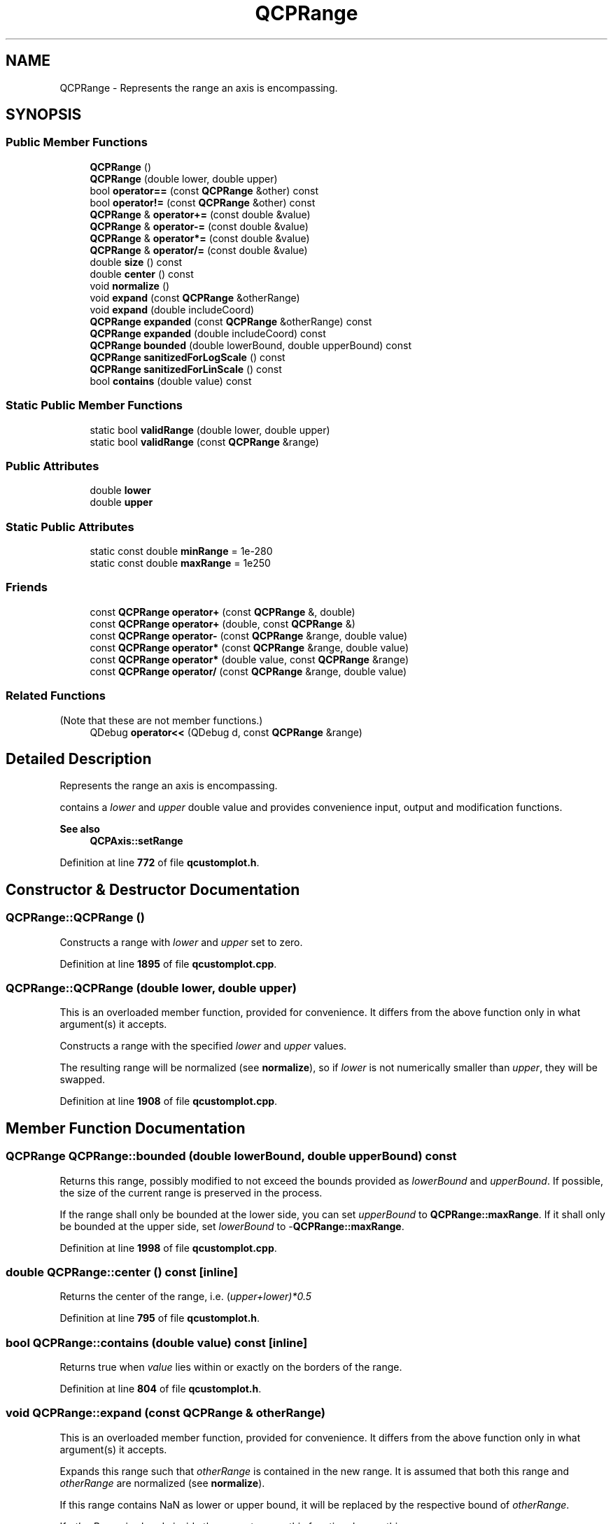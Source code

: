 .TH "QCPRange" 3 "Wed Mar 15 2023" "OmronPID" \" -*- nroff -*-
.ad l
.nh
.SH NAME
QCPRange \- Represents the range an axis is encompassing\&.  

.SH SYNOPSIS
.br
.PP
.SS "Public Member Functions"

.in +1c
.ti -1c
.RI "\fBQCPRange\fP ()"
.br
.ti -1c
.RI "\fBQCPRange\fP (double lower, double upper)"
.br
.ti -1c
.RI "bool \fBoperator==\fP (const \fBQCPRange\fP &other) const"
.br
.ti -1c
.RI "bool \fBoperator!=\fP (const \fBQCPRange\fP &other) const"
.br
.ti -1c
.RI "\fBQCPRange\fP & \fBoperator+=\fP (const double &value)"
.br
.ti -1c
.RI "\fBQCPRange\fP & \fBoperator\-=\fP (const double &value)"
.br
.ti -1c
.RI "\fBQCPRange\fP & \fBoperator*=\fP (const double &value)"
.br
.ti -1c
.RI "\fBQCPRange\fP & \fBoperator/=\fP (const double &value)"
.br
.ti -1c
.RI "double \fBsize\fP () const"
.br
.ti -1c
.RI "double \fBcenter\fP () const"
.br
.ti -1c
.RI "void \fBnormalize\fP ()"
.br
.ti -1c
.RI "void \fBexpand\fP (const \fBQCPRange\fP &otherRange)"
.br
.ti -1c
.RI "void \fBexpand\fP (double includeCoord)"
.br
.ti -1c
.RI "\fBQCPRange\fP \fBexpanded\fP (const \fBQCPRange\fP &otherRange) const"
.br
.ti -1c
.RI "\fBQCPRange\fP \fBexpanded\fP (double includeCoord) const"
.br
.ti -1c
.RI "\fBQCPRange\fP \fBbounded\fP (double lowerBound, double upperBound) const"
.br
.ti -1c
.RI "\fBQCPRange\fP \fBsanitizedForLogScale\fP () const"
.br
.ti -1c
.RI "\fBQCPRange\fP \fBsanitizedForLinScale\fP () const"
.br
.ti -1c
.RI "bool \fBcontains\fP (double value) const"
.br
.in -1c
.SS "Static Public Member Functions"

.in +1c
.ti -1c
.RI "static bool \fBvalidRange\fP (double lower, double upper)"
.br
.ti -1c
.RI "static bool \fBvalidRange\fP (const \fBQCPRange\fP &range)"
.br
.in -1c
.SS "Public Attributes"

.in +1c
.ti -1c
.RI "double \fBlower\fP"
.br
.ti -1c
.RI "double \fBupper\fP"
.br
.in -1c
.SS "Static Public Attributes"

.in +1c
.ti -1c
.RI "static const double \fBminRange\fP = 1e\-280"
.br
.ti -1c
.RI "static const double \fBmaxRange\fP = 1e250"
.br
.in -1c
.SS "Friends"

.in +1c
.ti -1c
.RI "const \fBQCPRange\fP \fBoperator+\fP (const \fBQCPRange\fP &, double)"
.br
.ti -1c
.RI "const \fBQCPRange\fP \fBoperator+\fP (double, const \fBQCPRange\fP &)"
.br
.ti -1c
.RI "const \fBQCPRange\fP \fBoperator\-\fP (const \fBQCPRange\fP &range, double value)"
.br
.ti -1c
.RI "const \fBQCPRange\fP \fBoperator*\fP (const \fBQCPRange\fP &range, double value)"
.br
.ti -1c
.RI "const \fBQCPRange\fP \fBoperator*\fP (double value, const \fBQCPRange\fP &range)"
.br
.ti -1c
.RI "const \fBQCPRange\fP \fBoperator/\fP (const \fBQCPRange\fP &range, double value)"
.br
.in -1c
.SS "Related Functions"
(Note that these are not member functions\&.) 
.in +1c
.ti -1c
.RI "QDebug \fBoperator<<\fP (QDebug d, const \fBQCPRange\fP &range)"
.br
.in -1c
.SH "Detailed Description"
.PP 
Represents the range an axis is encompassing\&. 

contains a \fIlower\fP and \fIupper\fP double value and provides convenience input, output and modification functions\&.
.PP
\fBSee also\fP
.RS 4
\fBQCPAxis::setRange\fP 
.RE
.PP

.PP
Definition at line \fB772\fP of file \fBqcustomplot\&.h\fP\&.
.SH "Constructor & Destructor Documentation"
.PP 
.SS "QCPRange::QCPRange ()"
Constructs a range with \fIlower\fP and \fIupper\fP set to zero\&. 
.PP
Definition at line \fB1895\fP of file \fBqcustomplot\&.cpp\fP\&.
.SS "QCPRange::QCPRange (double lower, double upper)"
This is an overloaded member function, provided for convenience\&. It differs from the above function only in what argument(s) it accepts\&.
.PP
Constructs a range with the specified \fIlower\fP and \fIupper\fP values\&.
.PP
The resulting range will be normalized (see \fBnormalize\fP), so if \fIlower\fP is not numerically smaller than \fIupper\fP, they will be swapped\&. 
.PP
Definition at line \fB1908\fP of file \fBqcustomplot\&.cpp\fP\&.
.SH "Member Function Documentation"
.PP 
.SS "\fBQCPRange\fP QCPRange::bounded (double lowerBound, double upperBound) const"
Returns this range, possibly modified to not exceed the bounds provided as \fIlowerBound\fP and \fIupperBound\fP\&. If possible, the size of the current range is preserved in the process\&.
.PP
If the range shall only be bounded at the lower side, you can set \fIupperBound\fP to \fBQCPRange::maxRange\fP\&. If it shall only be bounded at the upper side, set \fIlowerBound\fP to -\fBQCPRange::maxRange\fP\&. 
.PP
Definition at line \fB1998\fP of file \fBqcustomplot\&.cpp\fP\&.
.SS "double QCPRange::center () const\fC [inline]\fP"
Returns the center of the range, i\&.e\&. (\fIupper+\fIlower\fP)*0\fP\&.5 
.PP
Definition at line \fB795\fP of file \fBqcustomplot\&.h\fP\&.
.SS "bool QCPRange::contains (double value) const\fC [inline]\fP"
Returns true when \fIvalue\fP lies within or exactly on the borders of the range\&. 
.PP
Definition at line \fB804\fP of file \fBqcustomplot\&.h\fP\&.
.SS "void QCPRange::expand (const \fBQCPRange\fP & otherRange)"
This is an overloaded member function, provided for convenience\&. It differs from the above function only in what argument(s) it accepts\&.
.PP
Expands this range such that \fIotherRange\fP is contained in the new range\&. It is assumed that both this range and \fIotherRange\fP are normalized (see \fBnormalize\fP)\&.
.PP
If this range contains NaN as lower or upper bound, it will be replaced by the respective bound of \fIotherRange\fP\&.
.PP
If \fIotherRange\fP is already inside the current range, this function does nothing\&.
.PP
\fBSee also\fP
.RS 4
\fBexpanded\fP 
.RE
.PP

.PP
Definition at line \fB1927\fP of file \fBqcustomplot\&.cpp\fP\&.
.SS "void QCPRange::expand (double includeCoord)"
This is an overloaded member function, provided for convenience\&. It differs from the above function only in what argument(s) it accepts\&.
.PP
Expands this range such that \fIincludeCoord\fP is contained in the new range\&. It is assumed that this range is normalized (see \fBnormalize\fP)\&.
.PP
If this range contains NaN as lower or upper bound, the respective bound will be set to \fIincludeCoord\fP\&.
.PP
If \fIincludeCoord\fP is already inside the current range, this function does nothing\&.
.PP
\fBSee also\fP
.RS 4
\fBexpand\fP 
.RE
.PP

.PP
Definition at line \fB1947\fP of file \fBqcustomplot\&.cpp\fP\&.
.SS "\fBQCPRange\fP QCPRange::expanded (const \fBQCPRange\fP & otherRange) const"
This is an overloaded member function, provided for convenience\&. It differs from the above function only in what argument(s) it accepts\&.
.PP
Returns an expanded range that contains this and \fIotherRange\fP\&. It is assumed that both this range and \fIotherRange\fP are normalized (see \fBnormalize\fP)\&.
.PP
If this range contains NaN as lower or upper bound, the returned range's bound will be taken from \fIotherRange\fP\&.
.PP
\fBSee also\fP
.RS 4
\fBexpand\fP 
.RE
.PP

.PP
Definition at line \fB1966\fP of file \fBqcustomplot\&.cpp\fP\&.
.SS "\fBQCPRange\fP QCPRange::expanded (double includeCoord) const"
This is an overloaded member function, provided for convenience\&. It differs from the above function only in what argument(s) it accepts\&.
.PP
Returns an expanded range that includes the specified \fIincludeCoord\fP\&. It is assumed that this range is normalized (see \fBnormalize\fP)\&.
.PP
If this range contains NaN as lower or upper bound, the returned range's bound will be set to \fIincludeCoord\fP\&.
.PP
\fBSee also\fP
.RS 4
\fBexpand\fP 
.RE
.PP

.PP
Definition at line \fB1983\fP of file \fBqcustomplot\&.cpp\fP\&.
.SS "void QCPRange::normalize ()\fC [inline]\fP"
Makes sure \fIlower\fP is numerically smaller than \fIupper\fP\&. If this is not the case, the values are swapped\&. 
.PP
Definition at line \fB796\fP of file \fBqcustomplot\&.h\fP\&.
.SS "bool QCPRange::operator!= (const \fBQCPRange\fP & other) const\fC [inline]\fP"

.PP
Definition at line \fB781\fP of file \fBqcustomplot\&.h\fP\&.
.SS "\fBQCPRange\fP & QCPRange::operator*= (const double & value)\fC [inline]\fP"
Multiplies both boundaries of the range by \fIvalue\fP\&. 
.PP
Definition at line \fB785\fP of file \fBqcustomplot\&.h\fP\&.
.SS "\fBQCPRange\fP & QCPRange::operator+= (const double & value)\fC [inline]\fP"
Adds \fIvalue\fP to both boundaries of the range\&. 
.PP
Definition at line \fB783\fP of file \fBqcustomplot\&.h\fP\&.
.SS "\fBQCPRange\fP & QCPRange::operator\-= (const double & value)\fC [inline]\fP"
Subtracts \fIvalue\fP from both boundaries of the range\&. 
.PP
Definition at line \fB784\fP of file \fBqcustomplot\&.h\fP\&.
.SS "\fBQCPRange\fP & QCPRange::operator/= (const double & value)\fC [inline]\fP"
Divides both boundaries of the range by \fIvalue\fP\&. 
.PP
Definition at line \fB786\fP of file \fBqcustomplot\&.h\fP\&.
.SS "bool QCPRange::operator== (const \fBQCPRange\fP & other) const\fC [inline]\fP"

.PP
Definition at line \fB780\fP of file \fBqcustomplot\&.h\fP\&.
.SS "\fBQCPRange\fP QCPRange::sanitizedForLinScale () const"
Returns a sanitized version of the range\&. Sanitized means for linear scales, that \fIlower\fP will always be numerically smaller (or equal) to \fIupper\fP\&. 
.PP
Definition at line \fB2082\fP of file \fBqcustomplot\&.cpp\fP\&.
.SS "\fBQCPRange\fP QCPRange::sanitizedForLogScale () const"
Returns a sanitized version of the range\&. Sanitized means for logarithmic scales, that the range won't span the positive and negative sign domain, i\&.e\&. contain zero\&. Further \fIlower\fP will always be numerically smaller (or equal) to \fIupper\fP\&.
.PP
If the original range does span positive and negative sign domains or contains zero, the returned range will try to approximate the original range as good as possible\&. If the positive interval of the original range is wider than the negative interval, the returned range will only contain the positive interval, with lower bound set to \fIrangeFac\fP or \fIrangeFac\fP *\fIupper\fP, whichever is closer to zero\&. Same procedure is used if the negative interval is wider than the positive interval, this time by changing the \fIupper\fP bound\&. 
.PP
Definition at line \fB2033\fP of file \fBqcustomplot\&.cpp\fP\&.
.SS "double QCPRange::size () const\fC [inline]\fP"
Returns the size of the range, i\&.e\&. \fIupper-\fIlower\fP \fP 
.PP
Definition at line \fB794\fP of file \fBqcustomplot\&.h\fP\&.
.SS "bool QCPRange::validRange (const \fBQCPRange\fP & range)\fC [static]\fP"
This is an overloaded member function, provided for convenience\&. It differs from the above function only in what argument(s) it accepts\&. Checks, whether the specified range is within valid bounds, which are defined as \fBQCPRange::maxRange\fP and \fBQCPRange::minRange\fP\&. A valid range means: 
.PD 0

.IP "\(bu" 2
range bounds within -maxRange and maxRange 
.IP "\(bu" 2
range size above minRange 
.IP "\(bu" 2
range size below maxRange 
.PP

.PP
Definition at line \fB2116\fP of file \fBqcustomplot\&.cpp\fP\&.
.SS "bool QCPRange::validRange (double lower, double upper)\fC [static]\fP"
Checks, whether the specified range is within valid bounds, which are defined as \fBQCPRange::maxRange\fP and \fBQCPRange::minRange\fP\&. A valid range means: 
.PD 0

.IP "\(bu" 2
range bounds within -maxRange and maxRange 
.IP "\(bu" 2
range size above minRange 
.IP "\(bu" 2
range size below maxRange 
.PP

.PP
Definition at line \fB2097\fP of file \fBqcustomplot\&.cpp\fP\&.
.SH "Friends And Related Function Documentation"
.PP 
.SS "const \fBQCPRange\fP operator* (const \fBQCPRange\fP & range, double value)\fC [friend]\fP"
Multiplies both boundaries of the range by \fIvalue\fP\&. 
.PP
Definition at line \fB857\fP of file \fBqcustomplot\&.h\fP\&.
.SS "const \fBQCPRange\fP operator* (double value, const \fBQCPRange\fP & range)\fC [friend]\fP"
Multiplies both boundaries of the range by \fIvalue\fP\&. 
.PP
Definition at line \fB867\fP of file \fBqcustomplot\&.h\fP\&.
.SS "const \fBQCPRange\fP operator+ (const \fBQCPRange\fP & range, double value)\fC [friend]\fP"
Adds \fIvalue\fP to both boundaries of the range\&. 
.PP
Definition at line \fB827\fP of file \fBqcustomplot\&.h\fP\&.
.SS "const \fBQCPRange\fP operator+ (double value, const \fBQCPRange\fP & range)\fC [friend]\fP"
Adds \fIvalue\fP to both boundaries of the range\&. 
.PP
Definition at line \fB837\fP of file \fBqcustomplot\&.h\fP\&.
.SS "const \fBQCPRange\fP operator\- (const \fBQCPRange\fP & range, double value)\fC [friend]\fP"
Subtracts \fIvalue\fP from both boundaries of the range\&. 
.PP
Definition at line \fB847\fP of file \fBqcustomplot\&.h\fP\&.
.SS "const \fBQCPRange\fP operator/ (const \fBQCPRange\fP & range, double value)\fC [friend]\fP"
Divides both boundaries of the range by \fIvalue\fP\&. 
.PP
Definition at line \fB877\fP of file \fBqcustomplot\&.h\fP\&.
.SS "QDebug operator<< (QDebug d, const \fBQCPRange\fP & range)\fC [related]\fP"
Prints \fIrange\fP in a human readable format to the qDebug output\&. 
.PP
Definition at line \fB818\fP of file \fBqcustomplot\&.h\fP\&.
.SH "Member Data Documentation"
.PP 
.SS "double QCPRange::lower"

.PP
Definition at line \fB775\fP of file \fBqcustomplot\&.h\fP\&.
.SS "const double QCPRange::maxRange = 1e250\fC [static]\fP"
Maximum values (negative and positive) the range will accept in range-changing functions\&. Larger absolute values would cause errors due to the 11-bit exponent of double precision numbers, corresponding to a maximum magnitude of roughly 1e308\&.
.PP
\fBWarning\fP
.RS 4
Do not use this constant to indicate 'arbitrarily large' values in plotting logic (as values that will appear in the plot)! It is intended only as a bound to compare against, e\&.g\&. to prevent axis ranges from obtaining overflowing ranges\&.
.RE
.PP
\fBSee also\fP
.RS 4
\fBvalidRange\fP, \fBminRange\fP 
.RE
.PP

.PP
Definition at line \fB809\fP of file \fBqcustomplot\&.h\fP\&.
.SS "const double QCPRange::minRange = 1e\-280\fC [static]\fP"
Minimum range size (\fIupper\fP - \fIlower\fP) the range changing functions will accept\&. Smaller intervals would cause errors due to the 11-bit exponent of double precision numbers, corresponding to a minimum magnitude of roughly 1e-308\&.
.PP
\fBWarning\fP
.RS 4
Do not use this constant to indicate 'arbitrarily small' values in plotting logic (as values that will appear in the plot)! It is intended only as a bound to compare against, e\&.g\&. to prevent axis ranges from obtaining underflowing ranges\&.
.RE
.PP
\fBSee also\fP
.RS 4
\fBvalidRange\fP, \fBmaxRange\fP 
.RE
.PP

.PP
Definition at line \fB808\fP of file \fBqcustomplot\&.h\fP\&.
.SS "double QCPRange::upper"

.PP
Definition at line \fB775\fP of file \fBqcustomplot\&.h\fP\&.

.SH "Author"
.PP 
Generated automatically by Doxygen for OmronPID from the source code\&.
